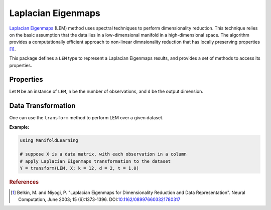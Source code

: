 Laplacian Eigenmaps
===================

`Laplacian Eigenmaps <http://en.wikipedia.org/wiki/Nonlinear_dimensionality_reduction#Laplacian_eigenmaps>`_ (LEM) method uses spectral techniques to perform dimensionality reduction. This technique relies on the basic assumption that the data lies in a low-dimensional manifold in a high-dimensional space. The algorithm provides a computationally efficient approach to non-linear dimnsionality reduction that has locally preserving properties [#R1]_.

This package defines a ``LEM`` type to represent a Laplacian Eigenmaps results, and provides a set of methods to access its properties.

Properties
~~~~~~~~~~~

Let ``M`` be an instance of ``LEM``, ``n`` be the number of observations, and ``d`` be the output dimension.

.. function:: outdim(M)

    Get the output dimension ``d``, *i.e* the dimension of the subspace.

.. function:: projection(M)

    Get the projection matrix (of size ``(d, n)``). Each column of the projection matrix corresponds to an observation in projected subspace.

.. function:: neighbors(M)

    The number of nearest neighbors used for approximating local coordinate structure.

.. function:: eigvals(M)

    The eigenvalues of alignment matrix.


Data Transformation
~~~~~~~~~~~~~~~~~~~

One can use the ``transform`` method to perform LEM over a given dataset.

.. function:: transform(LEM, X; ...)

    Perform LEM over the data given in a matrix ``X``. Each column of ``X`` is an observation.

    This method returns an instance of ``LEM``.

    **Keyword arguments:**

    =========== =============================================================== ===============
      name         description                                                   default
    =========== =============================================================== ===============
     k          The number of nearest neighbors for determining local           ``12``
                coordinate structure.
    ----------- --------------------------------------------------------------- ---------------
     d          Output dimension.                                               ``2``
    ----------- --------------------------------------------------------------- ---------------
     t          The temperature parameters of the heat kernel.                  ``1.0``
    =========== =============================================================== ===============


**Example:**

.. code-block:: julia

    using ManifoldLearning

    # suppose X is a data matrix, with each observation in a column
    # apply Laplacian Eigenmaps transformation to the dataset
    Y = transform(LEM, X; k = 12, d = 2, t = 1.0)

.. rubric:: References
.. [#R1] Belkin, M. and Niyogi, P. "Laplacian Eigenmaps for Dimensionality Reduction and Data Representation". Neural Computation, June 2003; 15 (6):1373-1396. DOI:`10.1162/089976603321780317 <http://dx.doi.org/doi:10.1162/089976603321780317>`_
